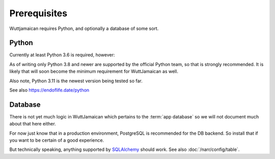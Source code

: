 
Prerequisites
=============

Wuttjamaican requires Python, and optionally a database of some sort.


Python
------

Currently at least Python 3.6 is required, however:

As of writing only Python 3.8 and newer are supported by the official
Python team, so that is strongly recommended.  It is likely that will
soon become the minimum requirement for WuttJamaican as well.

Also note, Python 3.11 is the newest version being tested so far.

See also https://endoflife.date/python


Database
--------

There is not yet much logic in WuttJamaican which pertains to the
:term:`app database` so we will not document much about that here
either.

For now just know that in a production environment, PostgreSQL is
recommended for the DB backend.  So install that if you want to be
certain of a good experience.

But technically speaking, anything supported by `SQLAlchemy`_ should
work.  See also :doc:`/narr/config/table`.

.. _SQLAlchemy: https://www.sqlalchemy.org
